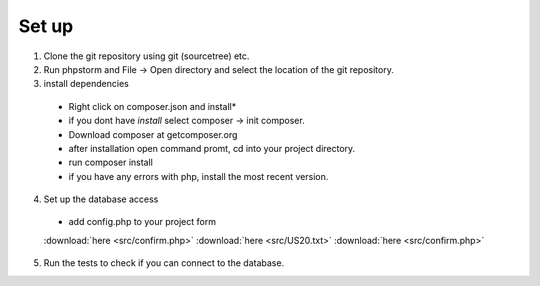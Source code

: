 Set up
========

1. Clone the git repository using git (sourcetree) etc.
2. Run phpstorm and File -> Open directory and select the location of the git repository.
3. install dependencies
 - Right click on composer.json and install*
 - if you dont have *install* select composer -> init composer.
 - Download composer at getcomposer.org
 - after installation open command promt, cd into your project directory.
 - run composer install
 - if you have any errors with php, install the most recent version.
 
4. Set up the database access
 - add config.php to your project form 
 :download:`here <src/confirm.php>`
 :download:`here <src/US20.txt>`
 :download:`here <src/confirm.php>`


 
5. Run the tests to check if you can connect to the database.
